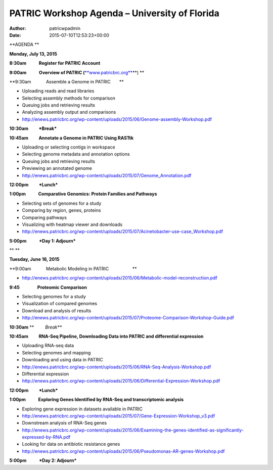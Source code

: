 ==============================================
PATRIC Workshop Agenda – University of Florida
==============================================

:Author: patricwpadmin
:Date:   2015-07-10T12:53:23+00:00

**AGENDA **

**Monday, July 13, 2015**

**8:30am            Register for PATRIC Account**

**9:00am            Overview of PATRIC
(**\ `**www.patricbrc.org** <http://www.patricbrc.org/>`__\ **) **

**9:30am            Assemble a Genome in PATRIC                        
      **

-  Uploading reads and read libraries
-  Selecting assembly methods for comparison
-  Queuing jobs and retrieving results
-  Analyzing assembly output and comparisons
-  http://enews.patricbrc.org/wp-content/uploads/2015/06/Genome-assembly-Workshop.pdf

**10:30am          *Break***

**10:45am          Annotate a Genome in PATRIC Using RASTtk**

-  Uploading or selecting contigs in workspace
-  Selecting genome metadata and annotation options
-  Queuing jobs and retrieving results
-  Previewing an annotated genome
-  http://enews.patricbrc.org/wp-content/uploads/2015/07/Genome_Annotation.pdf

**12:00pm          *Lunch***

**1:00pm            Comparative Genomics: Protein Families and
Pathways**

-  Selecting sets of genomes for a study
-  Comparing by region, genes, proteins
-  Comparing pathways
-  Visualizing with heatmap viewer and downloads
-  http://enews.patricbrc.org/wp-content/uploads/2015/07/Acinetobacter-use-case_Workshop.pdf

**5:00pm            *Day 1: Adjourn***

** **

**Tuesday, June 16, 2015**

**9:00am            Metabolic Modeling in PATRIC                        
                  **

-  http://enews.patricbrc.org/wp-content/uploads/2015/06/Metabolic-model-reconstruction.pdf

**9:45                 Proteomic Comparison**

-  Selecting genomes for a study
-  Visualization of compared genomes
-  Download and analysis of results
-  http://enews.patricbrc.org/wp-content/uploads/2015/07/Proteome-Comparison-Workshop-Guide.pdf

**10:30am** **         *Break***

**10:45am          RNA-Seq Pipeline, Downloading Data into PATRIC and
differential expression**

-  Uploading RNA-seq data
-  Selecting genomes and mapping
-  Downloading and using data in PATRIC
-  http://enews.patricbrc.org/wp-content/uploads/2015/06/RNA-Seq-Analysis-Workshop.pdf
-  Differential expression
-  http://enews.patricbrc.org/wp-content/uploads/2015/06/Differential-Expression-Workshop.pdf

**12:00pm          *Lunch***

**1:00pm            Exploring Genes Identified by RNA-Seq and
transcriptomic analysis**

-  Exploring gene expression in datasets available in PATRIC
-  http://enews.patricbrc.org/wp-content/uploads/2015/07/Gene-Expression-Workshop_v3.pdf
-  Downstream analysis of RNA-Seq genes
-  http://enews.patricbrc.org/wp-content/uploads/2015/06/Examining-the-genes-identified-as-significantly-expressed-by-RNA.pdf
-  Looking for data on antibiotic resistance genes
-  http://enews.patricbrc.org/wp-content/uploads/2015/06/Pseudomonas-AR-genes-Workshop.pdf

**5:00pm            *Day 2: Adjourn***
